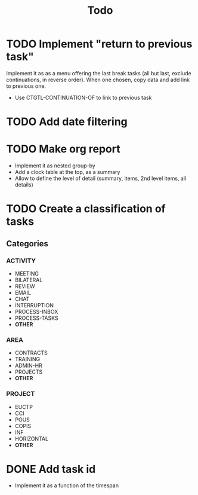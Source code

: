 #+TITLE: Todo

* TODO Implement "return to previous task"
Implement it as as a menu offering the last break tasks (all but last,
exclude continuations, in reverse order).
When one chosen, copy data and add link to previous one.
- Use CTGTL-CONTINUATION-OF to link to previous task
* TODO Add date filtering
* TODO Make org report
- Implement it as nested group-by
- Add a clock table at the top, as a summary
- Allow to define the level of detail (summary, items, 2nd level items, all details)
* TODO Create a classification of tasks
** Categories
*** ACTIVITY
- MEETING
- BILATERAL
- REVIEW
- EMAIL
- CHAT
- INTERRUPTION
- PROCESS-INBOX
- PROCESS-TASKS
- *OTHER*
*** AREA
- CONTRACTS
- TRAINING
- ADMIN-HR
- PROJECTS
- *OTHER*
*** PROJECT
- EUCTP
- CCI
- POUS
- COPIS
- INF
- HORIZONTAL
- *OTHER*
* DONE Add task id
- Implement it as a function of the timespan
